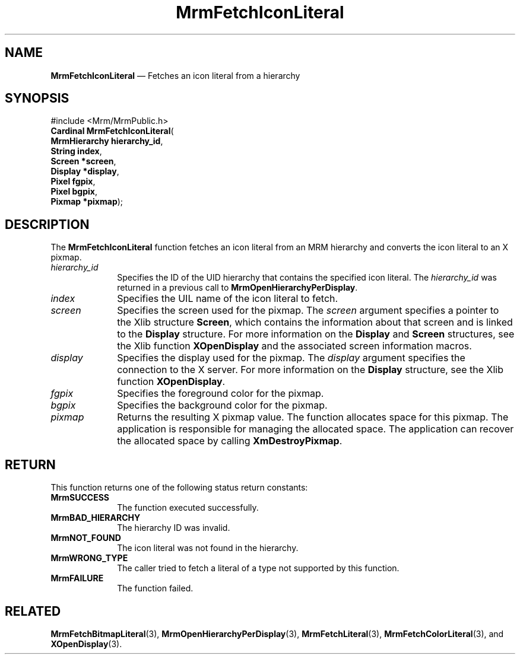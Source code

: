 '\" t
...\" FetchIco.sgm /main/11 1996/09/24 15:57:52 cdedoc $
.de P!
.fl
\!!1 setgray
.fl
\\&.\"
.fl
\!!0 setgray
.fl			\" force out current output buffer
\!!save /psv exch def currentpoint translate 0 0 moveto
\!!/showpage{}def
.fl			\" prolog
.sy sed -e 's/^/!/' \\$1\" bring in postscript file
\!!psv restore
.
.de pF
.ie     \\*(f1 .ds f1 \\n(.f
.el .ie \\*(f2 .ds f2 \\n(.f
.el .ie \\*(f3 .ds f3 \\n(.f
.el .ie \\*(f4 .ds f4 \\n(.f
.el .tm ? font overflow
.ft \\$1
..
.de fP
.ie     !\\*(f4 \{\
.	ft \\*(f4
.	ds f4\"
'	br \}
.el .ie !\\*(f3 \{\
.	ft \\*(f3
.	ds f3\"
'	br \}
.el .ie !\\*(f2 \{\
.	ft \\*(f2
.	ds f2\"
'	br \}
.el .ie !\\*(f1 \{\
.	ft \\*(f1
.	ds f1\"
'	br \}
.el .tm ? font underflow
..
.ds f1\"
.ds f2\"
.ds f3\"
.ds f4\"
.ta 8n 16n 24n 32n 40n 48n 56n 64n 72n 
.TH "MrmFetchIconLiteral" "library call"
.SH "NAME"
\fBMrmFetchIconLiteral\fP \(em Fetches an icon literal from a hierarchy
.iX "MrmFetchIconLiteral"
.iX "uil functions" "MrmFetchIconLiteral"
.SH "SYNOPSIS"
.PP
.nf
#include <Mrm/MrmPublic\&.h>
\fBCardinal \fBMrmFetchIconLiteral\fP\fR(
\fBMrmHierarchy \fBhierarchy_id\fR\fR,
\fBString \fBindex\fR\fR,
\fBScreen *\fBscreen\fR\fR,
\fBDisplay *\fBdisplay\fR\fR,
\fBPixel \fBfgpix\fR\fR,
\fBPixel \fBbgpix\fR\fR,
\fBPixmap *\fBpixmap\fR\fR);
.fi
.iX "MRM function" "MrmFetchIconLiteral"
.iX "MrmFetchIconLiteral" "definition"
.SH "DESCRIPTION"
.PP
The
\fBMrmFetchIconLiteral\fP
function
.iX "MrmFetchIconLiteral" "description"
fetches an icon literal from an MRM hierarchy and converts the
icon literal to an X pixmap\&.
.IP "\fIhierarchy_id\fP" 10
Specifies the ID of the UID hierarchy that contains the
specified icon literal\&.
The \fIhierarchy_id\fP was returned in a previous call to
\fBMrmOpenHierarchyPerDisplay\fP\&.
.IP "\fIindex\fP" 10
Specifies the UIL name of the icon literal to fetch\&.
.IP "\fIscreen\fP" 10
Specifies the screen used for the pixmap\&.
The
\fIscreen\fP
argument specifies a pointer to the
Xlib structure
\fBScreen\fR,
which contains the information about that screen and is linked to the
\fBDisplay\fR
structure\&.
For more information on the
\fBDisplay\fR
and
\fBScreen\fR
structures, see the Xlib function
\fBXOpenDisplay\fP
and the associated screen information macros\&.
.IP "\fIdisplay\fP" 10
Specifies the display used for the pixmap\&.
The
\fIdisplay\fP
argument specifies the connection to the X server\&.
For more information on the
\fBDisplay\fR structure, see the Xlib function
\fBXOpenDisplay\fP\&.
.IP "\fIfgpix\fP" 10
Specifies the foreground color for the pixmap\&.
.IP "\fIbgpix\fP" 10
Specifies the background color for the pixmap\&.
.IP "\fIpixmap\fP" 10
Returns the resulting X pixmap value\&.
The function allocates space for this pixmap\&.
The application is responsible for managing the allocated space\&.
The application can recover the allocated space by calling \fBXmDestroyPixmap\fP\&.
.SH "RETURN"
.iX "MrmSUCCESS"
.iX "MrmBAD_HIERARCHY"
.iX "MrmNOT_FOUND"
.iX "MrmFAILURE"
.PP
This function returns one of the following status return constants:
.IP "\fBMrmSUCCESS\fP" 10
The function executed successfully\&.
.IP "\fBMrmBAD_HIERARCHY\fP" 10
The hierarchy ID was invalid\&.
.IP "\fBMrmNOT_FOUND\fP" 10
The icon literal was not found in the hierarchy\&.
.IP "\fBMrmWRONG_TYPE\fP" 10
The caller tried to fetch a literal of a type not supported by this
function\&.
.IP "\fBMrmFAILURE\fP" 10
The function failed\&.
.SH "RELATED"
.PP
\fBMrmFetchBitmapLiteral\fP(3),
\fBMrmOpenHierarchyPerDisplay\fP(3),
\fBMrmFetchLiteral\fP(3),
\fBMrmFetchColorLiteral\fP(3), and
\fBXOpenDisplay\fP(3)\&.
...\" created by instant / docbook-to-man, Sun 22 Dec 1996, 20:16

